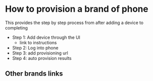* How to provision a brand of phone

This provides the step by step process from after adding a device to completing

- Step 1: Add device through the UI
  - link to instructions
- Step 2: Log into phone
- Step 3: add provisioning url
- Step 4: auto provision results

** Other brands links

